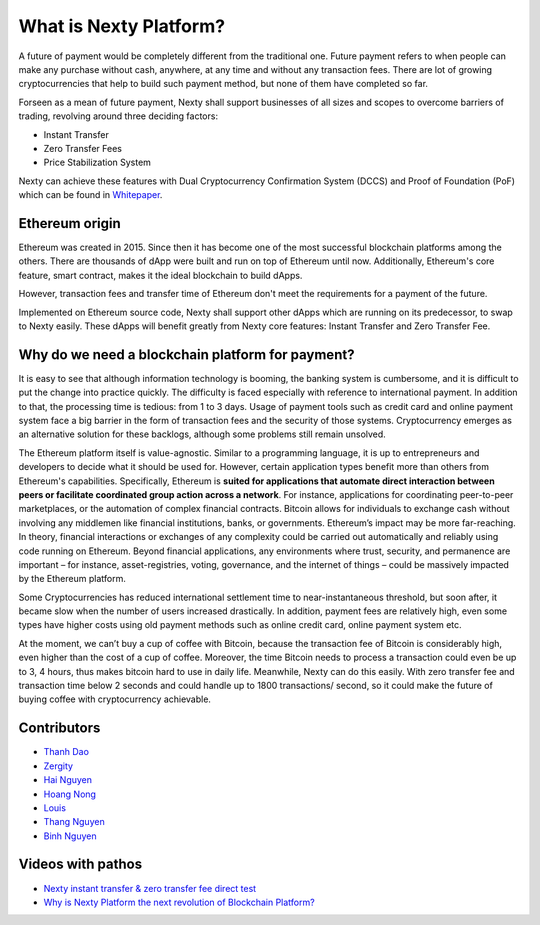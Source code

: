 .. _what-is-ethereum:

################################################################################
What is Nexty Platform?
################################################################################

A future of payment would be completely different from the traditional one. Future payment refers to when people can make any purchase without cash, anywhere, at any time and without any transaction fees. There are lot of growing cryptocurrencies that help to build such payment method, but none of them have completed so far.

Forseen as a mean of future payment, Nexty shall support businesses of all sizes and scopes to overcome barriers of trading, revolving around three deciding factors:

* Instant Transfer
* Zero Transfer Fees
* Price Stabilization System

Nexty can achieve these features with Dual Cryptocurrency Confirmation System (DCCS) and Proof of Foundation (PoF) which can be found in `Whitepaper <https://nexty.io/nexty-whitepaper.pdf>`_.

================================================================================
Ethereum origin
================================================================================

Ethereum was created in 2015. Since then it has become one of the most successful blockchain platforms among the others. There are thousands of dApp were built and run on top of Ethereum until now. Additionally, Ethereum's core feature, smart contract, makes it the ideal blockchain to build dApps.

However, transaction fees and transfer time of Ethereum don't meet the requirements for a payment of the future.

Implemented on Ethereum source code, Nexty shall support other dApps which are running on its predecessor, to swap to Nexty easily. These dApps will benefit greatly from Nexty core features: Instant Transfer and Zero Transfer Fee.

================================================================================
Why do we need a blockchain platform for payment?
================================================================================

It is easy to see that although information technology is booming, the banking system is cumbersome, and it is difficult to put the change into practice quickly. The difficulty is faced especially with reference to international payment. In addition to that, the processing time is tedious: from 1 to 3 days. Usage of payment tools such as credit card and online payment system face a big barrier in the form of transaction fees and the security of those systems. Cryptocurrency emerges as an alternative solution for these backlogs, although some problems still remain unsolved.

The Ethereum platform itself is value-agnostic. Similar to a programming language, it is up to entrepreneurs and developers to decide what it should be used for. However, certain application types benefit more than others from Ethereum's capabilities. Specifically, Ethereum is **suited for applications that automate direct interaction between peers or facilitate coordinated group action across a network**. For instance, applications for coordinating peer-to-peer marketplaces, or the automation of complex financial contracts. Bitcoin allows for individuals to exchange cash without involving any middlemen like financial institutions, banks, or governments. Ethereum’s impact may be more far-reaching. In theory, financial interactions or exchanges of any complexity could be carried out automatically and reliably using code running on Ethereum. Beyond financial applications, any environments where trust, security, and permanence are important – for instance, asset-registries, voting, governance, and the internet of things – could be massively impacted by the Ethereum platform.

Some Cryptocurrencies has reduced international settlement time to near-instantaneous threshold, but soon after, it became slow when the number of users increased drastically. In addition, payment fees are relatively high, even some types have higher costs using old payment methods such as online credit card, online payment system etc.

At the moment, we can’t buy a cup of coffee with Bitcoin, because the transaction fee of Bitcoin is considerably high, even higher than the cost of a cup of coffee. Moreover, the time Bitcoin needs to process a transaction could even be up to 3, 4 hours, thus makes bitcoin hard to use in daily life. Meanwhile, Nexty can do this easily. With zero transfer fee and transaction time below 2 seconds and could handle up to 1800 transactions/ second, so it could make the future of buying coffee with cryptocurrency achievable.


================================================================================
Contributors
================================================================================

- `Thanh Dao <https://github.com/techcomthanh>`_
- `Zergity <https://github.com/Zergity>`_
- `Hai Nguyen <https://github.com/haint87>`_
- `Hoang Nong <https://github.com/hoangnv1203>`_
- `Louis <https://github.com/louisnguyen12>`_
- `Thang Nguyen <https://github.com/bestboyvn87>`_
- `Binh Nguyen <https://github.com/dubinnguyen>`_

================================================================================
Videos with pathos
================================================================================

* `Nexty instant transfer & zero transfer fee direct test <https://www.youtube.com/watch?v=ElnqxM3Tv3w&t=4s>`_
* `Why is Nexty Platform the next revolution of Blockchain Platform? <https://www.youtube.com/watch?v=jEOvlGq8-LI&t=55s>`_

